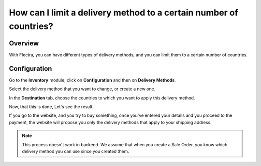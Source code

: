 ===================================================================
How can I limit a delivery method to a certain number of countries?
===================================================================

Overview
========

With Flectra, you can have different types of delivery methods, and you can
limit them to a certain number of countries.

Configuration
==============

Go to the **Inventory** module, click on **Configuration** and then on
**Delivery Methods**.

.. image:: media/delivery_countries01.png
    :align: center

Select the delivery method that you want to change, or create a new one.

.. image:: media/delivery_countries02.png
    :align: center

In the **Destination** tab, choose the countries to which you want to
apply this delivery method.

Now, that this is done, Let's see the result.

If you go to the website, and you try to buy something, once you've
entered your details and you proceed to the payment, the website will
propose you only the delivery methods that apply to your shipping
address.

.. image:: media/delivery_countries03.png
    :align: center

.. note::
    This process doesn't work in backend. We assume that when you
    create a Sale Order, you know which delivery method you can use since
    you created them.